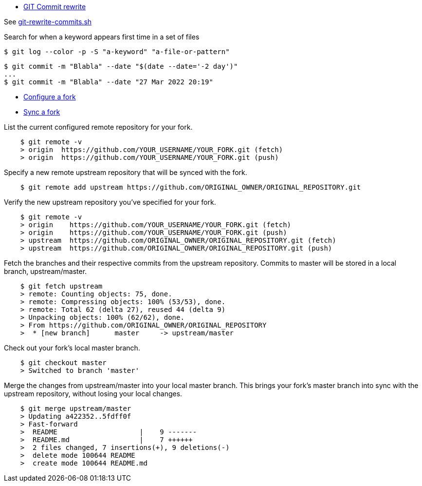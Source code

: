 :hardbreaks:

* link:https://help.github.com/en/github/using-git/changing-author-info[GIT Commit rewrite]

See link:git-rewrite-commits.sh[git-rewrite-commits.sh]

.Search for when a keyword appears first time in a set of files
[source,bash]
----
$ git log --color -p -S "a-keyword" "a-file-or-pattern"
----

[source,bash]
----
$ git commit -m "Blabla" --date "$(date --date='-2 day')"
...
$ git commit -m "Blabla" --date "27 Mar 2022 20:19"
----

* link:https://help.github.com/en/github/collaborating-with-issues-and-pull-requests/configuring-a-remote-for-a-fork[Configure a fork]
* link:https://help.github.com/en/github/collaborating-with-issues-and-pull-requests/syncing-a-fork[Sync a fork]

.List the current configured remote repository for your fork.
[source,bash]
----
    $ git remote -v
    > origin  https://github.com/YOUR_USERNAME/YOUR_FORK.git (fetch)
    > origin  https://github.com/YOUR_USERNAME/YOUR_FORK.git (push)
----

.Specify a new remote upstream repository that will be synced with the fork.
[source,bash]
----
    $ git remote add upstream https://github.com/ORIGINAL_OWNER/ORIGINAL_REPOSITORY.git
----

.Verify the new upstream repository you've specified for your fork.
[source,bash]
----
    $ git remote -v
    > origin    https://github.com/YOUR_USERNAME/YOUR_FORK.git (fetch)
    > origin    https://github.com/YOUR_USERNAME/YOUR_FORK.git (push)
    > upstream  https://github.com/ORIGINAL_OWNER/ORIGINAL_REPOSITORY.git (fetch)
    > upstream  https://github.com/ORIGINAL_OWNER/ORIGINAL_REPOSITORY.git (push)
----

.Fetch the branches and their respective commits from the upstream repository. Commits to master will be stored in a local branch, upstream/master.
[source,bash]
----
    $ git fetch upstream
    > remote: Counting objects: 75, done.
    > remote: Compressing objects: 100% (53/53), done.
    > remote: Total 62 (delta 27), reused 44 (delta 9)
    > Unpacking objects: 100% (62/62), done.
    > From https://github.com/ORIGINAL_OWNER/ORIGINAL_REPOSITORY
    >  * [new branch]      master     -> upstream/master
----

.Check out your fork's local master branch.
[source,bash]
----
    $ git checkout master
    > Switched to branch 'master'
----

.Merge the changes from upstream/master into your local master branch. This brings your fork's master branch into sync with the upstream repository, without losing your local changes.
[source,bash]
----
    $ git merge upstream/master
    > Updating a422352..5fdff0f
    > Fast-forward
    >  README                    |    9 -------
    >  README.md                 |    7 ++++++
    >  2 files changed, 7 insertions(+), 9 deletions(-)
    >  delete mode 100644 README
    >  create mode 100644 README.md
----

